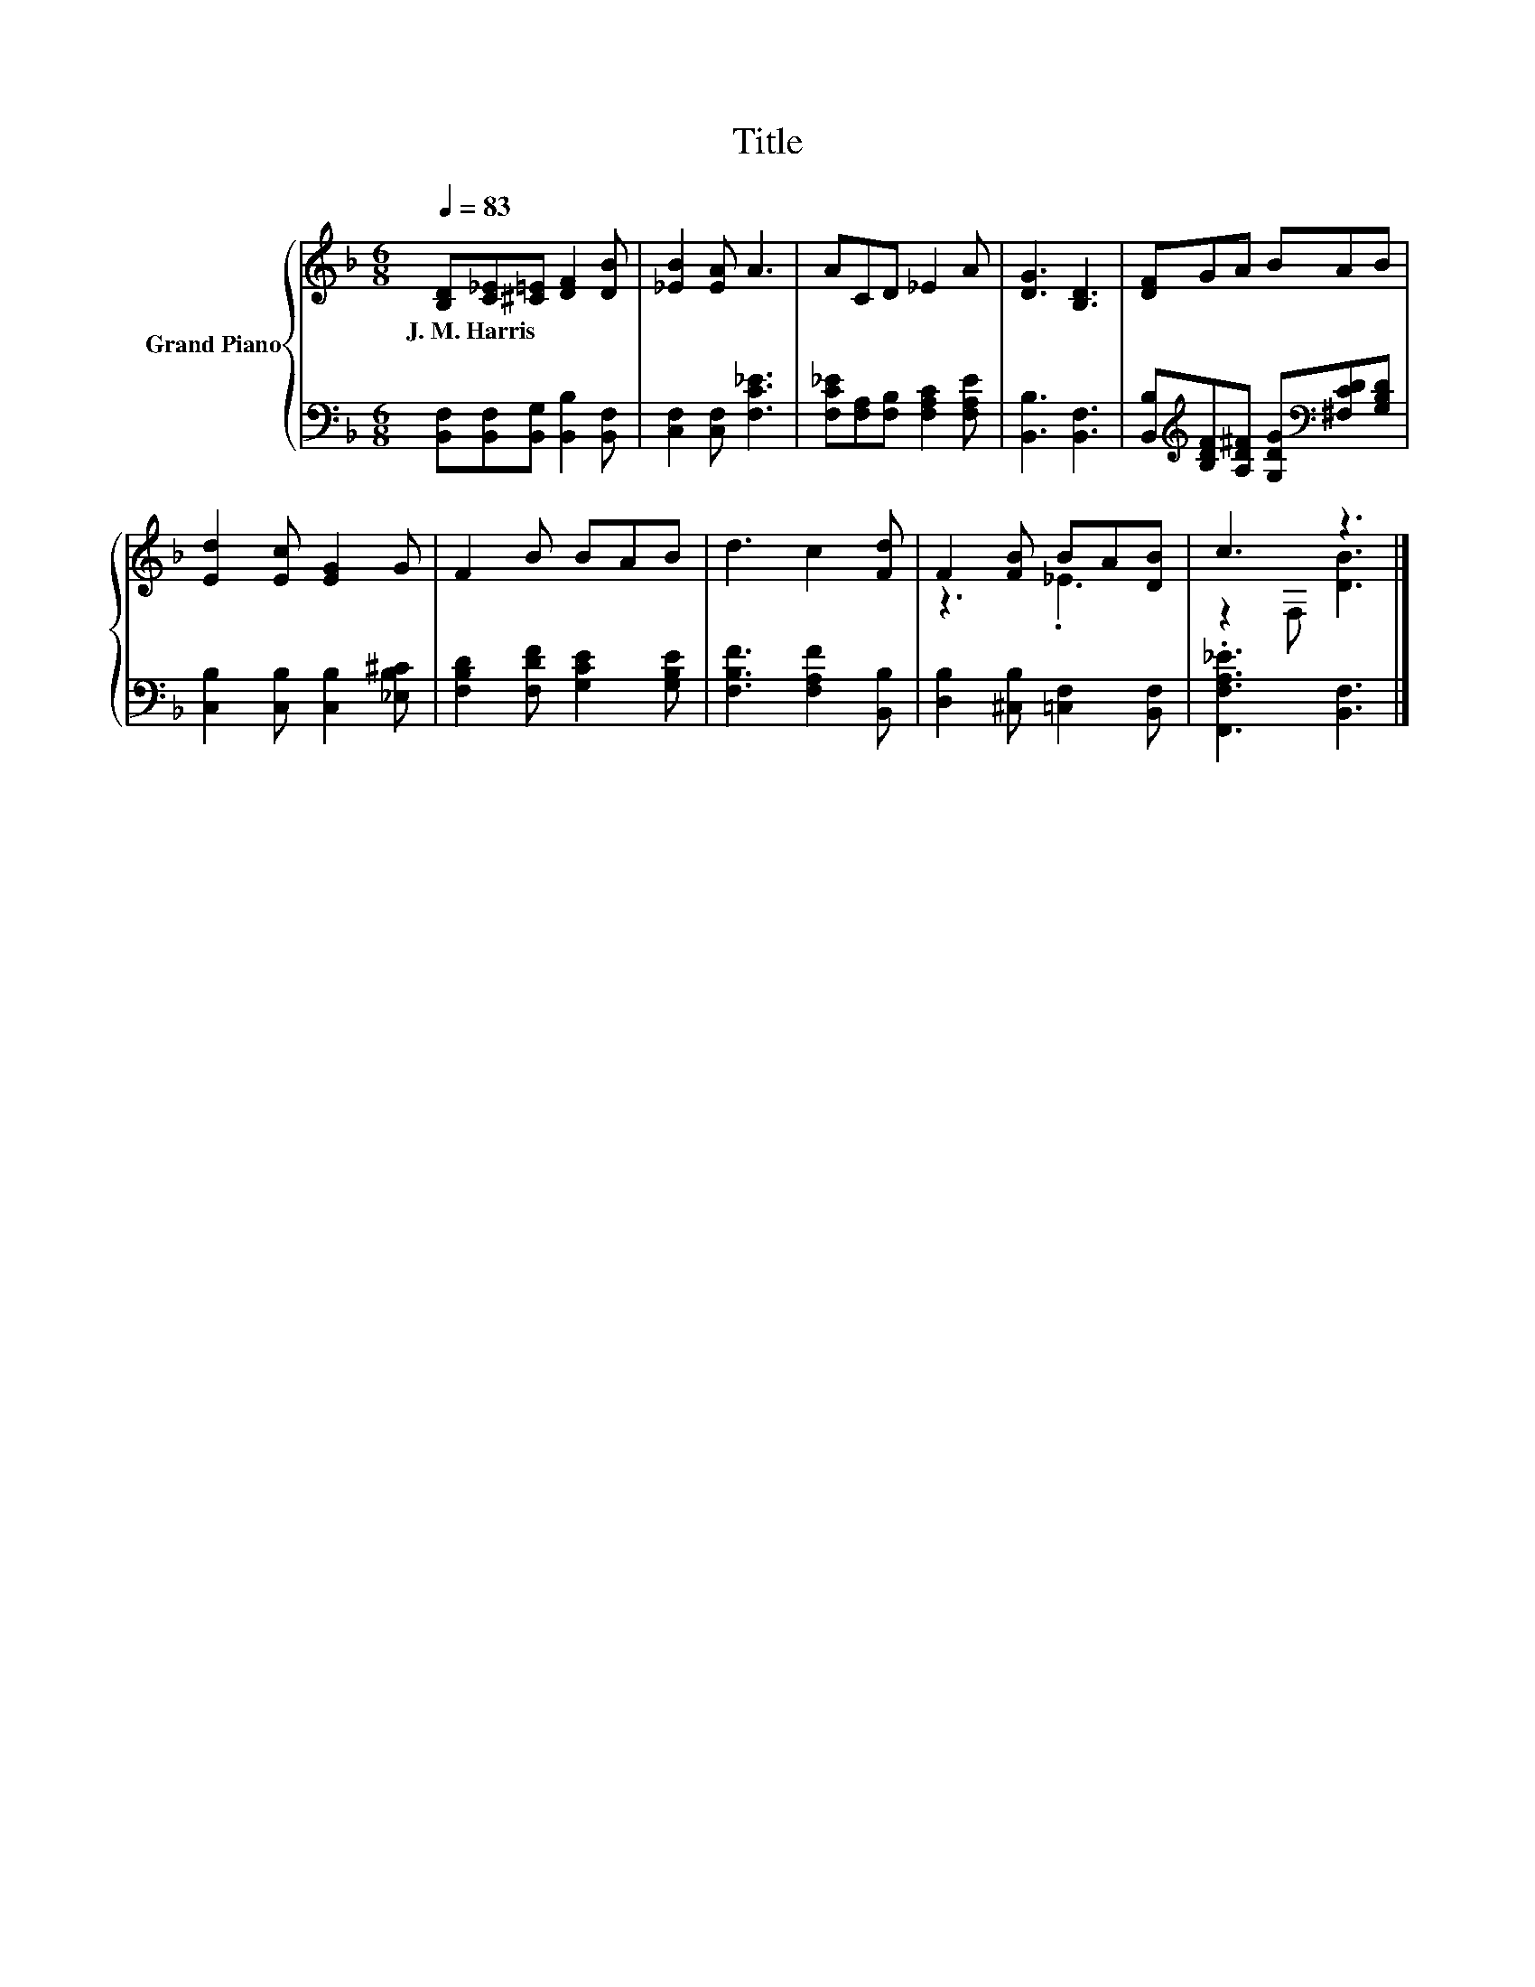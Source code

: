X:1
T:Title
%%score { ( 1 3 ) | 2 }
L:1/8
Q:1/4=83
M:6/8
K:F
V:1 treble nm="Grand Piano"
V:3 treble 
V:2 bass 
V:1
 [B,D][C_E][^C=E] [DF]2 [DB] | [_EB]2 [EA] A3 | ACD _E2 A | [DG]3 [B,D]3 | [DF]GA BAB | %5
w: J.~M.~Harris * * * *|||||
 [Ed]2 [Ec] [EG]2 G | F2 B BAB | d3 c2 [Fd] | F2 [FB] BA[DB] | c3 z3 |] %10
w: |||||
V:2
 [B,,F,][B,,F,][B,,G,] [B,,B,]2 [B,,F,] | [C,F,]2 [C,F,] [F,C_E]3 | %2
 [F,C_E][F,A,][F,B,] [F,A,C]2 [F,A,E] | [B,,B,]3 [B,,F,]3 | %4
 [B,,B,][K:treble][B,DF][A,D^F] [G,DG][K:bass][^F,CD][G,B,D] | [C,B,]2 [C,B,] [C,B,]2 [_E,B,^C] | %6
 [F,B,D]2 [F,DF] [G,CE]2 [G,B,E] | [F,B,F]3 [F,A,F]2 [B,,B,] | [D,B,]2 [^C,B,] [=C,F,]2 [B,,F,] | %9
 .[F,,F,A,_E]3 [B,,F,]3 |] %10
V:3
 x6 | x6 | x6 | x6 | x6 | x6 | x6 | x6 | z3 ._E3 | z2 F, [DB]3 |] %10

